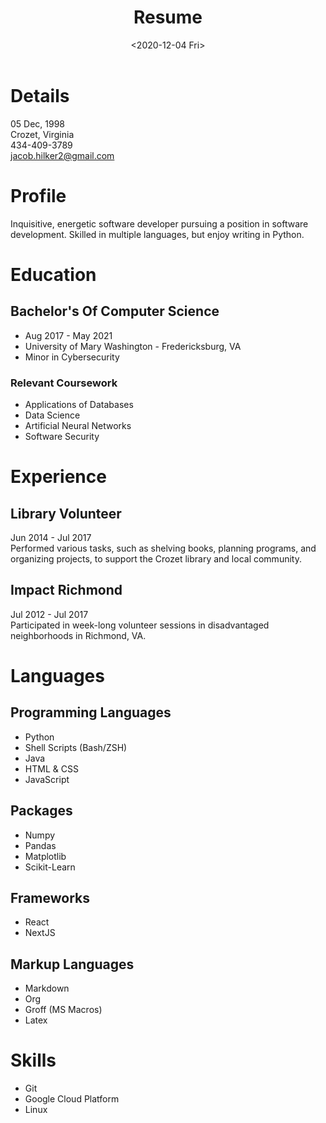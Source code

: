 #+title: Resume
#+date: <2020-12-04 Fri>
#+draft: false
#+layout: resume


* Details
  05 Dec, 1998 \\
  Crozet, Virginia \\
  434-409-3789 \\
  [[mailto:jacob.hilker2@gmail.com][jacob.hilker2@gmail.com]]

* Profile
Inquisitive, energetic software developer pursuing a position in software development. Skilled in multiple languages, but enjoy writing in Python.

* Education
** Bachelor's Of Computer Science
   - Aug 2017 - May 2021
   - University of Mary Washington - Fredericksburg, VA
   - Minor in Cybersecurity
*** Relevant Coursework
         * Applications of Databases
         * Data Science
         * Artificial Neural Networks
         * Software Security

* Experience
** Library Volunteer
   Jun 2014 - Jul 2017\\
   Performed various tasks, such as shelving books, planning programs, and organizing projects, to support the Crozet library and local community.
** Impact Richmond
   Jul 2012 - Jul 2017\\
   Participated in week-long volunteer sessions in disadvantaged neighborhoods in Richmond, VA.
* Languages
** Programming Languages
  - Python
  - Shell Scripts (Bash/ZSH)
  - Java
  - HTML & CSS
  - JavaScript
** Packages
 * Numpy
 * Pandas
 * Matplotlib
 * Scikit-Learn
** Frameworks
 * React
 * NextJS

** Markup Languages
   - Markdown
   - Org
   - Groff (MS Macros)
   - Latex 
* Skills
  - Git
  - Google Cloud Platform
  - Linux
